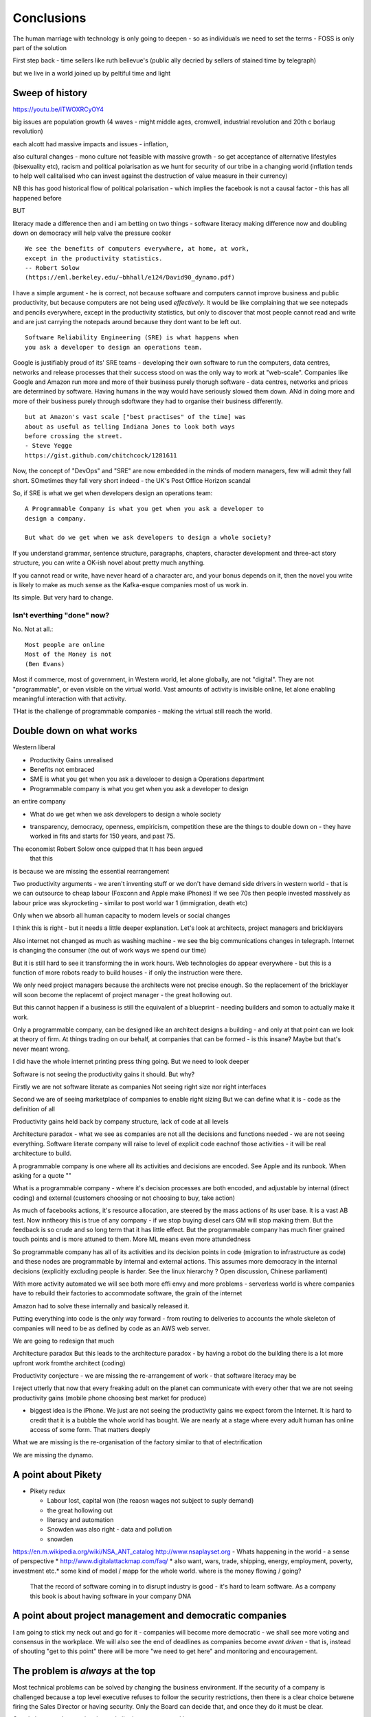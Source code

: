 ===========
Conclusions
===========

The human marriage with technology is only going to deepen - so as individuals we need to set the terms - FOSS is only part of the solution 


First step back - time sellers like ruth bellevue's (public ally decried by sellers of stained time by telegraph) 

but we live in a world joined up by peltiful time and light 

Sweep of history 
----------------
https://youtu.be/iTWOXRCyOY4

big issues are population growth (4 waves - might middle ages, cromwell, industrial revolution and 20th c borlaug revolution)

each alcott had massive impacts and issues - inflation, 

also cultural changes - mono culture not feasible with massive growth - so get acceptance of alternative lifestyles (bisexuality etc), racism and political polarisation as we hunt for security of our tribe in a changing world
(inflation tends to help well calitalised who can invest against the destruction of value measure in their currency)

NB this has good historical flow of political polarisation  - which implies the facebook is not a causal factor - this has all happened before 


BUT

literacy made a difference then and i am betting on two things - software literacy making  difference now and doubling down on democracy will help valve the pressure cooker 



::

    We see the benefits of computers everywhere, at home, at work,
    except in the productivity statistics.
    -- Robert Solow
    (https://eml.berkeley.edu/~bhhall/e124/David90_dynamo.pdf)    

I have a simple argument - he is correct, not because software and
computers cannot improve business and public productivity, but because
computers are not being used *effectively*.  It would be like
complaining that we see notepads and pencils everywhere, except in the
productivity statistics, but only to discover that most people cannot
read and write and are just carrying the notepads around because they
dont want to be left out.

::

	Software Reliability Engineering (SRE) is what happens when
	you ask a developer to design an operations team.

Google is justifiably proud of its' SRE teams - developing their own
software to run the computers, data centres, networks and release
processes that their success stood on was the only way to work at
"web-scale".  Companies like Google and Amazon run more and more of
their business purely thorugh software - data centres, networks and
prices are determined by software.  Having humans in the way would
have seriously slowed them down.  ANd in doing more and more of their
business purely through sdoftware they had to organise their business
differently.

::

	but at Amazon's vast scale ["best practises" of the time] was
	about as useful as telling Indiana Jones to look both ways
	before crossing the street.
	- Steve Yegge
	https://gist.github.com/chitchcock/1281611


Now, the concept of "DevOps" and "SRE" are now embedded in
the minds of modern managers, few will admit they fall short.
SOmetimes they fall very short indeed - the UK's Post Office Horizon scandal


So, if SRE is what we get when developers design an operations team::

   A Programmable Company is what you get when you ask a developer to
   design a company.

   But what do we get when we ask developers to design a whole society?


If you understand grammar, sentence structure, paragraphs, chapters,
character development and three-act story structure, you can write
a OK-ish novel about pretty much anything.

If you cannot read or write, have never heard of a character arc, and
your bonus depends on it, then the novel you write is likely to make
as much sense as the Kafka-esque companies most of us work in.

Its simple.  But very hard to change.

Isn't everthing "done" now?
===========================

No. Not at all.::

    Most people are online
    Most of the Money is not
    (Ben Evans)

Most if commerce, most of government, in Western world, let alone
globally, are not "digital".  They are not "programmable", or even
visible on the virtual world.  Vast amounts of activity is invisible
online, let alone enabling meaningful interaction with that activity.

THat is the challenge of programmable companies - making the virtual
still reach the world.


Double down on what works
--------------------------

Western liberal 

* Productivity Gains unrealised
* Benefits not embraced
* SME is what you get when you ask a develooer to design a Operations department

* Programmable company is what you get when you ask a developer to design
an entire company

* What do we get when we ask developers to design a whole society

- transparency, democracy, openness, empiricism, competition these are the things to double down on - they have worked in fits and starts for 150 years, and past 75. 

The economist Robert Solow once quipped that   It has been argued
 that this
is because we are missing the essential rearrangement

Two productivity arguments - we aren't inventing stuff or we don't
have demand side drivers in western world - that is we can outsource
to cheap labour (Foxconn and Apple make iPhones) If we see 70s then
people invested massively as labour price was skyrocketing - similar
to post world war 1 (immigration, death etc)

Only when we absorb all human capacity to modern levels or social
changes

I think this is right - but it needs a little deeper
explanation. Let's look at architects, project managers and
bricklayers

Also internet not changed as much as washing machine - we see the big
communications changes in telegraph. Internet is changing the consumer
(the out of work ways we spend our time)

But it is still hard to see it transforming the in work hours.  Web
technologies do appear everywhere - but this is a function of more
robots ready to build houses - if only the instruction were there.



We only need project managers because the architects were not precise
enough. So the replacement of the bricklayer will soon become the
replacemt of project manager - the great hollowing out.

But this cannot happen if a business is still the equivalent of a
blueprint - needing builders and somon to actually make it work.

Only a programmable company, can be designed like an architect designs
a building - and only at that point can we look at theory of firm. At
things trading on our behalf, at companies that can be formed - is
this insane? Maybe but that's never meant wrong.


I did have the whole internet printing press thing going.  But we need
to look deeper

Software is not seeing the productivity gains it should.  But why?

Firstly we are not software literate as companies Not seeing right
size nor right interfaces

Second we are of seeing marketplace of companies to enable right
sizing But we can define what it is - code as the definition of all


Productivity gains held back by company structure, lack of code at all
levels

Architecture paradox - what we see as companies are not all the
decisions and functions needed - we are not seeing
everything. Software literate company will raise to level of explicit
code eachnof those activities - it will be real architecture to build.

A programmable company is one where all its activities and decisions
are encoded. See Apple and its runbook.  When asking for a quote ""


What is a programmable company - where it's decision processes are
both encoded, and adjustable by internal (direct coding) and external
(customers choosing or not choosing to buy, take action)

As much of facebooks actions, it's resource allocation, are steered by
the mass actions of its user base. It is a vast AB test. Now inntheory
this is true of any company - if we stop buying diesel cars GM will
stop making them. But the feedback is so crude and so long term that
it has little effect.  But the programmable company has much finer
grained touch points and is more attuned to them. More ML means even
more attundedness


So programmable company has all of its activities and its decision
points in code (migration to infrastructure as code) and these nodes
are programmable by internal and external actions.  This assumes more
democracy in the internal decisions (explicitly excluding people is
harder. See the linux hierarchy ? Open discussion, Chinese parliament)

With more activity automated we will see both more effi envy and more
problems - serverless world is where companies have to rebuild their
factories to accommodate software, the grain of the internet

Amazon had to solve these internally and basically released it.

Putting everything into code is the only way forward - from routing to
deliveries to accounts the whole skeleton of companies will need to be
as defined by code as an AWS web server.

We are going to redesign that much


Architecture paradox But this leads to the architecture paradox - by
having a robot do the building there is a lot more upfront work
fromthe architect (coding)

Productivity conjecture
- we are missing the re-arrangement of work - that software literacy may be 

I reject utterly that now that every freaking adult on the planet can
communicate with every other that we are not seeing productivity gains
(mobile phone choosing best market for produce)

- biggest idea is the iPhone. We just are not seeing the productivity
  gains we expect forom the Internet. It is hard to credit that it is
  a bubble the whole world has bought. We are nearly at a stage where
  every adult human has online access of some form.  That matters
  deeply

What we are missing is the re-organisation of the factory similar to that of electrification

We are missing the dynamo. 





A point about Pikety
--------------------

* Pikety redux

  - Labour lost, capital won (the reaosn wages not  subject to suply demand)
  - the great hollowing out
  - literacy and automation
  - Snowden was also right - data and pollution 
  - snowden
https://en.m.wikipedia.org/wiki/NSA_ANT_catalog
http://www.nsaplayset.org
- Whats happening in the world - a sense of perspective
* http://www.digitalattackmap.com/faq/
* also want, wars, trade, shipping, energy, employment, poverty, investment etc.* 
some kind of model / mapp for the whole world. where is the money flowing / going?


  That the record of software coming in to disrupt industry is good -
  it's hard to learn software.  As a company this book is about having
  software in your company DNA

A point about project management and democratic companies
---------------------------------------------------------

I am going to stick my neck out and go for it - companies will become
more democratic - we shall see more voting and consensus in the
workplace.  We will also see the end of deadlines as companies become
*event driven* - that is, instead of shouting "get to this point"
there will be more "we need to get here" and monitoring and
encouragement.


The problem is *always* at the top
----------------------------------

Most technical problems can be solved by changing the business environment.
If the security of a company is challenged because a top level executive refuses to follow
the security restrictions, then there is a clear choice betwene firing the Sales Director
or having security.  Only the Board can decide that, and once they do it must be clear.

Google is currently experiencing a similar issue over sexual harrassment.

Data publication




Fractal Management
------------------

How individuals and teams need to model, monitor, mentor.


- CI and repeatability
- reporting on functionality of running processes
- analysis of inputs, running, outputs
- reporting upwards and outwards
- marketing your code





security (secrets management & auth)
------------------------------------
-- user management / aithentication authorisation
-- FIDO


security (deployment / repeatability)
-------------------------------------


prod parallel
-------------
Modelling



-- plumbing







   


A point about Simplicity
========================


Our golden goal is to keep things simple.

Simple breaks in simple ways, simple is simple to extend and improve.

Its not that simple is *easy* - often it is the opposite of easy, or quick.

But simple wins out over time. Simple gives great ROI.

I throughly recommend listening to Rich Hickey on this subject (Link)

So please keep in mind - we aim for simple.  Even if our day to day
work pushes us to quick and easy and complicated.  We need to push
back.


Data Mangement  Philosophy
==========================

Data Publishing needs to be a business level function, providing
consistent accurate and timely data to the rest of the organisation is
a vital task.

Like Bezos, can only consume data that is published - and people only
publishbsokething they willing to support

"but i cannot get my job done if "... that's not the problem ... the
problem is clean data

it's like security - it's a priority or it is not.








.. rubric:: Footnotes

.. [#f1] The linked essay is by Eric S Raymond and is almost two
   decades old, and lays out an important philosophical difference
   between how open source software gets developed (in a mad press of new
   things being tried out) and how cathedrals are built.  The cathedral
   builders have tried to learn from the bazaar, and concepts like Agile
   are helping (a bit) but building software in our modern day
   institutions is still frustrating.  As software eats the world, it
   will find politics and push back.


Leassons from Amazon
--------------------

Using SteveY's rant

we see
1. API SOA is the right way

2. lots to learn from amazon

3. that testing is an interesting apprpach - QA and unit tests lie on a
spectrum, and that have solid production monitoirng is effectively having solid testing.  I go for doctests and QA tests as the right balance - too much mocking is too much mucking about.  You seem to get concetpually the right level of breakdown. not the level for your testing tool.  Having more test code than actual code is *not* a positive.

4. also interesting view on coase - not merely size of pizza team, but
reuse of code as a metric of organisational cohesion - start up to spreadeagled.
Lots of companies have many ways to do same thing.  But there should be one right way to do it. Look at xkcd cartoon - 14 different standards.  A cohesive org has one common standard - by fiat or by discussion.  If an org is happy to allow many flowers to bloom to find the right way then frankly its a community not an atomic unit.



Kaizen vs Kaikaku
-----------------

Run the company vs change the company

Incremental change (AB testing) vs Radical change

WHy not SaaS
------------

BEcause I *should* be able to do:

::

   authenticate('mycompany')
   for employee in get_all_my_employees():
       if employee.isTimesheetComplete:
           approve_payroll(employee)
	   send_payment_to_bank(employee)
	   send_email_to_employee(employee, template="youarepaid")

Now, there is a lot of noise about IFTT and all the SaaS providers and
so on but - they are wrong.

The above is the *right* way.

It just is.  You know it is.


Operations
----------
Severity Levels
usually maps to customer impact

(Apologies to Abraham Lincoln)

* All of the people cannot use all of it, all of the time
* All of the people cannot use some of it, all of the time
* Some of the people cannot use all of it
* Some of the people cannot use some of it
* Some of our capacity or redundnacy is lost, but no people are affected
* Everything Else

Is like a DefCon - actual *action* is required and defined and taken
(ie customer support portal is updated, these people are notified.)

This is *still* a programmable company - only we did not programm it
to deal with this situation and so it needs to be worked *on* not *in*


Politics and software
----------------------

- new economics becoming clearer - the neo-liberal consensus seems agonisingly wrong in Africa and just misguided post 2008
Open source - oss4gov manifesto



I argue that we are seeing three trends coming together

- coaseian ideal firm size is shrinking. Look at Bank of America/google.  Challenger banks etc. Yes vast scale matters - but at a certain point all business transactions are entries in a shared ledger. Remind you of something.


I don't think we are there yet. Ledger technologies don't scale to the level we care about punlically. But internally we are there.  But so was email before internet - the big win for electrification was the dynamo. 

- faster feedback on customer likes - wants in tech firms. Killing lions, cutting through beiraicy (end of project managers) 
- most projects are co-ordination - but code is self co-ordinating - programmable company is a non-project company

A programmable company is one where the current decisions are encoded in software

So let's imagine we take a decision on a project - this must mean a chnage to something (else it's a rubbish decision) so we record 

- what was decided
- why it was decided
- how to judge its success

This is a series of commits / changes across the base - from change to monitoring system to commits on the codebase 


Summary

If you are not coding, start
If you are not replacing whole projects with code that checks if other code is doing what it's supposed to, do that
If you are not migrating to a serverless, run anywhere model (with server-led for some highly optimised areas) do that
If you are not using crypto-signed ledgers everywheee internally do that
If your companies actions, reactions and decisions are not in code, do that
If you cannot do what if analysis on your company's defining code, do that




Steam factories and the rise of electricity
Steam factories ran to a central Rythmn, a single shaft ran from the vast engine across the factory floor and cranks attached to it. Everyone worked to the engines ryhtmn, physically located along the shaft

Toyota quality cicrcle simply could not be invented.



Culture 
Ok it's not the dog whistle version here - genuinely

Discuss economic changes (ha join Chang) - the reworking of world economic theory from neon liberalism after 2008. It is highly likely to undergo changes in western world

Now the software that is written is ireducably connected to culture it came from- the liberal hippy anti government culture of Berkeley has had enourmous impact (beards and gpls)
What is impact of Indian and Chinese culture - hard to say from outside. Some ideas are possible - less regexs, 

But open gov is almost a democractod imperative
I push Oss4gov but I need it funded by right wing maniacs


Steven Soderburgh shots his films on iphones - he does camera and editing "two more conversations Indont need to have"

It's this speed of decision making and reduction in friction that programmable company aims to produce - but it runs up against bad decision making of start ups in ethics feee regulation free environment 

OSS funded by EU
https://www.zdnet.com/article/eu-to-fund-bug-bounty-programs-for-14-open-source-projects-starting-january-2019/

Facebook and radio lab podcast
expand a lot
Centralising has lead to trying to moderate at billion people scale - this leads to facebook moderation currently at 16,000 people looking at a million flagged items a day

Facebook is not the problem - just a symptom 
-------------------------

The issue here is fundamental to the Internet - it's not Facebooks "fault" - although they turned it up to 11.  The issue is that facebook in particular and the internet in general allows one person (or a small tribe ofnlike minded people) to publish and disseminate their point of view their philosophy their truth to millions or billions.  This in some cases is wonderful- arab spring perhaps

but looking at democracy i elections the main rprblemnwith fake news is not Russian interfeeemce - but that american citizens can spread their own fake news - trying to end the world to their biases.  it sounds like democracy and freedom - but is the freedom to shit all o we everything really a benefit to society? 

when do we shut down freedom? When someone yells fire in a crowded theatre? and if we can shutdown freedom for the good of society - just how different is that sentence from every dictator ?

The answer is IMO the court system and the law.  

I think we may need laws on debate - on facts and opinions in law? 

Look at the actions of law firm in shutting down rumours of gay mcAlpine 

The next issue is that facebook should not be making policy on what is or is not truth or acceptable in an election.  Fundamentally that's a lot of power for an
unelected 36 year old to have - and facebook asks to be regulated so that it places the problem back where it belongs - with politics.

this is feasible for one jurisdiction like the us - and more complex for jurisdictions like western democracies but it's being sorted - basically be omg a balkanised facebook ( which implies that local based social media like next door.con will be good trades).  does this mean we won't see d so tact spread through social media? no.  it will be a publicationnplatform - like that of mexican gang war photos. it will have the truth in it.  but it will be controlled by local jurisdictions and culture.

it will be a lot easier to keep that local - even if we lose a lot.

but can we see international jurisdictions changing? europe is the great hope here - 

the trade off between better (western cultural) norms (!) and raising the floor and being able to deal with granularity 

It most reminds me of the rowntrees model village - where they tried to make perfect community
Which is nice but it did not work for everyone and it chafed a lot and eventually people moved out because they wanted different freedoms - 

walled garden is nice but if you cannot build on the garden and create your own house and community then ... you will eventually outgrow it


https://en.m.wikipedia.org/wiki/Jacques_Ellul
 
Christian anarchist - eschew violence and eschew the state.

But real world does not? 

paradox? 


Discovery, advertising, profits and agents
-------------------

So, we are seeing the unbundling of advertising and discovery (review sites perhaps are a form of discovery as is other people recommendations)  Advertising used to be both

Pretty much all tech firms are advertising based - google and facebook obv but amazon has almost as much profit from ads on its own site as aws (https://www.ben-evans.com/benedictevans/2020/9/6/amazons-profits)

But, libertarian pateism suggests we don't need that much stuff, and i suggest we will be guided by agents regulated to have our interests up front - so advertising to us won't be acceptable. 

So agents will become a form of discovery - with some form of regulated product review process and standards orgs.

Solving the review process??? 



Stop blaming technology for decisions by corporations and governments
-----------------------

Guns do kill people. 
But the person pulling the trigger can decide which person to kill for good or evil (usually it's bad whatever but you get the idea)

cf Monsanto https://www.vice.com/en_ca/article/nnkqn7/mutant-food-and-the-march-against-monsanto

democracy in companies
----------------------
https://news.ycombinator.com/item?id=24448003
https://news.ycombinator.com/threads?id=lifeisstillgood#24462466

Facebook strategic reasons for sharing data 

https://www.theregister.com/2018/12/20/facebook_disaster/


Facebook regulation
-------------------

Social media is just a way of surfacing and punting all the loud drunks in bars across the land - it's not causing boorish arseholes it's just counting then (and some degree of encouraging by helping them find each other)

solutions: 
regulation 

but do we use social media as a forcing function to get international co operation ??? seems dubious at best - strategy is to beshinomgnbeacon of democracy freedom and wealth 

algorithm changes - drop boron rods into the algorithm - 

force citation 

Wikipedia as a surprisingly good example 
- how to regulate like wikipedia? 

ultimately it has to have good faith intentions.  and cost to punish bad faith lower than not

Problems with PageRank
----------------------

Facebook and youtube etc are aggregators - and a problem with Pagerank leads to a global feedback loop - that google (the essential search engine) assumes that a *domain* that has high quality in one location has high quality across the board.

So facebook.com/newyorktimes is seen as good content by google.  And then facebook.com/grotmoron gets that same level of google juice.

This means that if you want your web page to be found by google it is waaaay better to put it on facebook than on your own domain

this leads to positive feedback loop for aggregators and a negative one for the domain based internet (which is how it is designed)

but this is a flawed google (search engine) view - in other words facebook is assumed to be guaranteeing quality of all its content - which effectively makes it a publisher (the big radiolab discussion on moderation at scale)

so some form of regulation for search engine seems sensible - ie something in robots.txt that tells you the site structure and site governance (ie this bit we publish, this bit is platform


Software Socialist
------------------

We live in utopian socialist society


Some thoughts 
https://youtu.be/52yu6hA_k2Y
- gunpowder empires (russia, china, ottoman) - where just having gunpowder enables hierchy to dominate
- this hierarchy failed in europe as we lived in state of total war
- like japanese
- but that meant our society has to be more equal - hierarchies were less steep
- so when 

comparing christianity to aztec - no cannibalism, able to survive plagues (ps aztecs had no cattle so basically cannibals)

but cannibalism and sacrifice meant destruction of means of production 

we only took off after stopped slaughtering cattle in winter else they would starve (turnips )

But basically a socialist society where we share most is most stable in times of shock - as we approachbsungularity guess what we will have

and how have we handled covid - sharing community sacrifice for common good.

the direction is clear


VC funding is just ensuring nice middle class life not threatens when trying to build company

But point of (most) companies is not wealth creation (!) - Facebook just took ad revenue from Fifth Avenue
Amazon just moves sales from Walmart to amazon

But the organisational changes needed to achieve this are profound and deep - building amazon was an amazing acheieneltnt - and it is in the organisational format that government follows - government invests stem for long term wealth creation (new forms tech) and business takes that invention and innovates new product forms and new organisational forms to distribute the created wealth (or rather wealth only creates when it is distributed)

As such my predilection got expenreinifn with governance forms in organisations - why Debian is a bigger idea than its distbuttion


social media - it turns out that social media was actually public publishing - (Zuckerbetgs pivot to person to person messaging) - and that newspapers were curators of publishing - journalism was about deciding what gets putinot oublic sphere.  

democratic journalism is important - social media was a way of allowing people to publish something important  (mexico drug wars) or crap (influencers) - somehow we need good ways to find facts and raise them to consciousness - a backlog of issues and a store of facts

GOvernance
----------

As software eats the world it becomes part of the world - and so becomes *regulated*.
Software regulation is now just *politics* - its hard, complicated and needs
compromise and being infomred and active.


We start with a utopia - the CLuetrain manifesto.
And we start looking at privacy (ie secure / closed)
Governance of software starts to become part of the process of SDLC
Risks and controls is an essential part of any applications services - 13th factor in 12 fctor apps

Governance and territotries and culture and events
--------------------------------------------------

If we can build products tailered to exact personal preferences, we
can also tailor products to countries laws and regulations.

The question is how much should we? How much is use of Whatsapp or
twitter a driver of social change (just as bicycles, trains, love
letters in postal service and Sears selling to american blacks).  It
becomes a question of choosing your balknisations?

Facebook newsfeed - just another media channel?  Filter bubble - not
as bubble as it used to be? (research) Behviour targetted ads vs
context targetted ads - howo well is duck duck go doing?  Fake News -
there has *always* been fake news. its just we were not listening to
every stupid pub conversation.

NYTimes::

Two months before the 1990 P.G.A. Championship at Shoal Creek and six years after the club hosted the 1984 P.G.A., Mr. Thompson responded to a question from a reporter for The Birmingham Post-Herald about Shoal Creek’s membership, which included Jews and women, by saying, "We don’t discriminate in every other area except blacks."

https://www.nytimes.com/2010/10/29/sports/golf/29thompson.html

Yeah. We used to only see this shot if it made it into the NYTimes - now it's everywhere.  This is good because the amazing stuff is everywhere, it's just that the diamonds in river of shit metaphor still
leaves a river of shot. one day they will learn - this is cultural colonisation that white men complain about.  







Opportunities - MOOP, agent moderated life, what about an app that
says "hey, you know that comment your friend just made about Flat
Earth. Majority of scientific opinion accepts earth is a sphere
floating in space - here is a photo".  Or "You know your father just
said Gays and Faggots will burn in Hell, here is ... well you get the
point"

Imagine not merely access to all the world's knowledge, but access
mediated by a Medical-level ethically driven moderation.

But what if it is not ethically driven? How do we know what is being told to us?
This should itself be extractable.



The new socialism - of the character
---------------------
https://news.ycombinator.com/item?id=19661601

Companies will chnage to be more open because the benefits of the MOOP

Look at graduates of today - well adjusted renaissance people with little desire / experience to kill maim.

Was this how we imagined the future in 1800? No - yet we are what changed more than the world - we could not take the 1750 mindset into a car / modern world - it's not a question  of technical skills - it's about character and attitude 

it's basically why putin cannot take his country further - it's the reason the drunk cannot crawl out of the bottle.

It's about choice. 

Keanau would know 



Science funding and support
----------------------------

Are we seeing drop off in support for science and technology? Well, poets don't tend to compose eulogies for scientists buried in st. paul's very much like Newton? (maybe hawking?)

We are seeing explanation exponent change

what makes rocket ships go up - funding makes rockets go up - no bucks no buck rogers.

Funding comes from support - which comes from understanding why the next step counts - this is education

I am doing important experiments for kids and Inam 500 years behind !!

education funding comes first 

Everything is getting unbundled again
---------/---------

Education - michael munfer and university life and university education
(buying access to city and to classmates and to the subsequent signalling) 

Different ways of applying drive chain to different vehicles (car and motor home) 

https://news.ycombinator.com/item?id=24336003




Statistical socialist
---------------------
I am a statistical socialist - i believe that every human being born in the planet is born within a narrow normal distribution for all of their attributes - intelligence, height, weight, good looks and sexual size (!) - and where their life outcomes are greater than the range of their distribution i believe those outcomes are influenced more by structural and systemic factors, and then by their character 


Rise (return) of curation
--------------------------
Death of the newsfeed 
https://www.ben-evans.com/benedictevans/2018/4/2/the-death-of-the-newsfeed
Newsfeed is going as facebook signals peer to peer focus (snapshot stories taking their toll)
But this implies rise again of journalism - who do i follow which leads to newspapers with opinions - but at least they are open accountable opinions (cf murdoch scandals) 

Position on platform vs search vs responsibility 
-------------------------
https://news.ycombinator.com/item?id=19446511
https://news.ycombinator.com/item?id=19406733

AI Auditing
------------

https://www.ben-evans.com/benedictevans/2019/4/15/notes-on-ai-bias?utm_source=Benedict%27s+newsletter&utm_campaign=80ec9639df-Benedict%27s+Newsletter_COPY_01&utm_medium=email&utm_term=0_4999ca107f-80ec9639df-70375349

It's going to be around picking out sample bias really really well

Seems to me to create multiple models using random selections of same training sets and then see if models come up with similar answers - can build statistical models around that.

find a statistician??? 

Predistribution
---------------

Roberto Unger - changing the market structure of it is unfair so that redistribution is not always swimming up stream

"A billionaire is an example of market failure" (me)

Progressive politics seems to be engaged in harm reduction for their opponents 

Brexit
------
The big takeaway here is the constraining of executive powers on international scene - Uvettee cooper oliver lwtwin bill - seen in congress refusing to ratify treaties with dubbya - this is greater recognition of gloablisation - not just trade between boundaries but with services and regulation a merging and porous nature of boundaries  - and a search for legislative approval - a search for democratic approval against executive power - truly reflecting the new power balance infra companies 

SICP for orgs
-------------
Structure and Interpretation of Programmabke Companies 

The Big Ideas
-------------
We have well tested ways of using science to discover facts

we have ways of using engineering science to discover facts about machines

we are starting to use those lessons to run software system
then we shall use same engineering and statistical principles to find facts on the rest of the pyroamid - how to better run organisations 
and then societies

and we shall do so if we choose the right metrics to be guided by

and see david kings handling of foot and mouth - two days and it turned around by using what epidemiologist saw as simple 


Tech and economics drive certain things
- shakespeare was not a tech change but an economic change - the cities were now big enough to support a permanent home (cf spanish similar person and wembley arena, and the first writer of all those ideas ) 
themes
- how does software fit into society
what are the changes coming? micro and macro - nuclear war with korea or opioid crisis, prison crises

maybe software can help us identify and follow up on the small the micro, the forgotten

the promise of moop 

software must be part of democratic institutions and support the effectiveness of those institutions
- new forms of journalism after disruption the old






Norvig on lips python and sdlc 
https://news.ycombinator.com/item?id=1803815


lessons from moore's law
just keeping the growth rate high has cost economists (see freakonmocs) has increased 25 food since 1965 - just to maintain growth rate

this is an example of cost of r&d

- Two cultures of software
https://news.ycombinator.com/item?id=15824833
safety critical and time/budget/market driven

interestingly this is the regulation driven world too - 


weird working shifts - just in time manufacturing demanded just in time labour costs - shifting the risk from corporation to labour force 

it's a choice !!! 


- eff is arguing tweets are free speech and if government publish information through them then they cannot block people

https://www.eff.org/deeplinks/2017/11/when-officials-tweet-about-government-business-they-dont-get-pick-and-choose-who

this is huge - mega huge. it's implications run outrageously deep and completely fuck most social media business models. nice

this is part of the ultimate utility-ideation of anything we find socially useful - roads to electricity

and it has implications on the kind of software development approach needed too (reliable vs agile) 

Poker lessons for life
http://m.nautil.us/issue/55/trust/the-resulting-fallacy-is-ruining-your-decisions

given a fair coin we can know the probability of heads to .5, but we cannot know the next outcome.  so we can place bets on 2/1 but we should not let the outcome upset us

focus on the process, so the outcomes eventually fall our way - it's a process of building a house advantage 

software enables us to more consistently run the process (think software in finance) and increase our throughout this increasing chances of total number of heads 


brexit and regulatory alignment 
there is a presumption that regulatory distinctiveness is beneficial - that we would offer something special

it's hard to imagine what - we all want iphones and advanced composite materials or biotech medicine - and the benefits of common open protocols in those areas are manifest, and the obvious adavantages of being a new different  one are minimal

using Amazon queu services
Not the GP author, but he's talking about using 4 different AWS services in a particular architectural pattern. SNS topics give you a triggering mechanism to start the long running task. Step Functions give you light-weight flow control and state management, but don't directly perform any interesting work. Instead, the step function steps can invoke Lambda functions or jobs in Elastic Container Service to do the actual work. When they finish, the step function can move on to the next step or retry things as needed

https://news.ycombinator.com/item?id=15895863#15897502

integrity is hard

don't aim for perfect - aim for above average and lots of opportunity to improve


Standardised Programmability of the world
- educationnprotocols
- parental controls onnnintendo switch and TVs
etc


Agile
https://youtu.be/a-BOSpxYJ9M
Pragmatic Dave on creation agile manifesto

Do our gov do open catastrophic planning stress testing - or if food supplies fail ...


http://www.collaborativefund.com/blog/the-psychology-of-money/investing basics


Everything as a service
https://stratechery.com/2016/everything-as-a-service/


AI cannot see black peoples 
http://newsblogs.chicagotribune.com/race/2009/12/hp-webcam-colorblindbut-not-in-a-good-way.html


Major fault lines no longer left vs right (social vs ?) but open v closed and default the same rules / regs and default different rules regs (see brexit / federalism) 


The new organisational form



Digital Advertising and the NSA 

this is "getting carried away with data"

It stopped being advertising some time ago (ad vert - latin /old drench make aware of)

This is an best and informative role -  rand awareness etc. yes it was inefficient but the ability to serve a different t advert to every person aka cambridge analytics is  it advertising - it's something else - behaviour driven point of sale prompting 

So i hate those supermarkets that put little sweets in front of the checkout  - you, CEO of asda, have just decided to make me disappoint my child and guard tee i say no five times - for and extra few pence if prom then if i cave - and oh yes dental cares and liver dies

But not this fucking rack of sweets can follow me around my whole digitisl life, shuffling sweets with lawnmower parts, new shirts and so on.  nothing I want nothing laid out for me in an informative or curated way  - just random shit

And this is Poor Tech. it is possible to curate the products of the world - to add age then in their use to me, to analyse my digital behaviour and drop a twenty second video explaining why the Park would be a great day out, suggest a list of sandwich fillings available on offer at tesco and remind my facebook group that the weather is not taking and i will be there about 13:00

That's the sort of useful stuff we want

the rest of the crap you can keep 


- advertising is just slow subscriptions sent to someone else 


The new coasian equilibrium 
----------------------------

My conjecture is that firm size will now be determined by the ability to let the firm run without change - steady state. the software itself can reprogram itself (only to its own regulatory and business limits) 

human change determines the 

human managers ustifiy their jobs on changing the company - but profits come form
steady state operation a


Antitrust As Allocator of Coordination Rights
UCLA Law Review, Vol. 67, No. 2, 2020


as firms get smaller we need to adjust the meaning of anti trust (and
the issue of "everything is insider trading" or SEC as regulator of
last resort)



Measuring Outcomes
see accelerate but basic thing we want to do is have a commit of code, linked to a ticket, and that links to *expected* changes to known business kpis - for example sales funnel or speed of production of the accountancy report or ... so to prove it value in business need to measure business outcomes like we measure graphemes 

this is my next book - measuring impact on business outcomes 



Heyak and Moops 
---------------
Hayek has technologist driven societies - but not technology determined - we will have surveillance technology but how we use and live in it matters

MOOP is medicine - putting rights and indeed the best interests of the patient first - it is for us to choose how to - be more open more transparent more 

We have a poor record of fighting wars of freedom as a species - but being a shining beacon seems to work better 

Shelter under our guns but build your own society
 

Dissonance and Programmabke company
----------------------------

Programmable company offers the idea of a fast reacting company able to put manoeuvre completions

But 

Most organisations contain within them enormous dissonance e or hypocracy - and manage that through not explicitly stating or deciding one side vs other

Software won't let you do that

you will have to decide

The old "kill driver or little girl" is first part. What bout bribery. What about use of lithium cobalt from congolese mines.  What about ??? 
 


Imprimatur 
----------
The problem with youtube is the name youtube.com

it lends credibility to a video hosted 

it pretends to give video hosting but then hosts the surround on youtube .commso you cannot tell crap from not

if everyone had to run their own domain and youtube literally hosted in an ifeame then much of the problems would be solved - who would go to "backwoodsnazi.com" for videos on donald trump

the problem is we no longer have address - it's like everyone is available to talk to. whereas it was just a big town square now it's a big town square and everyone wears a youtube mask so you cannot see who they are

we used to have a mainstream based on the weighted distance of travel from "normal" thought - a sort of gravity of ideas and world view

but we have flattened the gravity
this is bad - society used to work on we all agreed where gracvoty was - we all knew the most mass coase we were there.  Sometimes we needed mass movements to help fix things like civil rights.  but at least it was obvious it was going on

now ... we cannot tell where gravity is because any idea carries same weight - because it is equally easy to get to.

free speech needs to be weighted - and skeptics needs to be taught.

so we need to make ideas harder to reach? seems dubious.


Far Far Beyond Facebook
-----------------------

Facebook and Google are, with some wriggle room, advertising billboard companies - like wikipedia they won't run out of pages 

But this is just the beginning

Software and the platform of the internet is beginning to change everything - we think for the ... fairer 

https://news.ycombinator.com/item?id=23783871

Just look - as incidences of abuse occur they are recorded and cataloged and noticed

And where reality is at odds with perceived reality things start to change - even something as deeply ingrained as segregation in USA

Curate or extreme
-----------------
facebook - top ten articles each week kevin ruse nyt- right wing articles popular 
if fb does not curate it will get dragged by users - in USA that's to the right - it may be diff on spanish speaking site but the algorithm will learn what used want and drive more people off

or just become what should be - postings by your friend - xmas cars list 

In Ghosting the News by () she showed that local US governments that have strong local newspapers have lower borrowing costs - because they can get away with less corruption and so are more trustworthy - we need the watchdog role.

Other issues around curation
-----------------------------
https://news.ycombinator.com/item?id=23881315

Also  on same podcast, people were not aware that their congressman had been indicted for insider trading. They did not get local news on tv or newspaper but via facebook etc.  So there is a need for facebook citation algorithm to be better serving democracy

this can be fairly easily achieved with regulation similar to UK public food licenses

but also a algorithm  that allows following curated editors (ie bbc news feed) and allowing meta citation - popping up more highly meta news feeds 

Meta-curation
--------------

We want more competition in the field (for example we want more completion on twitter so that one hack does not threaten national security - see schneier on july 20 jack)

The feed algorithm will become regulated and politically hijacked - it will need to have an open solution so that while personalisabke it is also curated and regulated - hard to do but feasbikle - like choosing which newspaper to read you choose which set of lies to believe


Scale scale scale
-----------------
What really makes difference in valuation is scale of the market today - 4/5bn people? facebook has 50% of market (really - has in what sense ?)

The scale of dealing with certain things is enormous and we have few tools - double down on democracy 


The death of Neo Lineralism 
---------------------------
rethinking capitalism - need a new vision

Politics modern not have much of a vision - but slowly economics is recovering and finding new 

- libertarian paternalism 

We can see a new software enabled world guided by more accurate maps of our behavioural world

It can be one of greater egalitarianism (70k each remember) but it is something we need to build the technology, ensure the regulation is in place and always guide the car 

sadly there is not automatic driving for the politics journey 


Big companies the world
over
--------------------
https://www.tbray.org/ongoing/When/202x/2020/07/23/Not-an-Amazon-Problem

Fixing a amazon is like fixing the East aindia company - it eventually took the government to take over its role with different incentives and vague idea of fairness and decency and slowly eroded - that and ghandi 

The economy is not what you think it is
---------------------------

it's not GDP - measurement issues 
productivity - you cannot measure online banking in GDP cos it has not a cost like a human teller 


Against UBI
-----------
Neo liberal tosh
you cannot use it to pay for collective public services - UBI won't pay for a bus service to your town or for better schools

we need to choose the common decent floor - schools and transport and food and pay for it through decent wages and smart public works - avoid the car first

what about the world where jeff bezos owns everything and the factories are robots.  Maybe ... we face that then 


Also if MMT is right (seems like it) then government can simply use its printing power to purchase all unemployment in the economy - effectively UBi but done through employment and is a safety net plus allowing gov to build public goods - working in terrible job - hey go work for the gov on minimum wage building a road 



The decreasing returns to scale of saas apps
-----------------------
This is why Devmanual is a good idea
look at gitlab image 


Regulatory minimums and devmanual
-----------------------
https://www.ben-evans.com/benedictevans/2020/7/23/regulating-technology?utm_source=Benedict%27s+Newsletter&utm_campaign=784a6d6e7b-Benedict%27s+newsletter+issue+346&utm_medium=email&utm_term=0_4999ca107f-784a6d6e7b-70375349

How to regulate tech? 
set up best practises like devmanual and move forward? 

Also territories are going to have to find whose rules apply? is apple or amazon as big as they can get or do they have to break up to serve their different teritories? For apple making hardware that will be somewhat easier but privacy rules and data demands will likely have to split - just to be able to keep to certain demands for hosting of data 

but amazon could see real splits - workers rights and so on will make consistency harder ?? 

And we shall have to see how conflicts in regulations are played out - who decides ultimately - The eu court? Brexit showed that a lot of people in a nation don't like those ideas or don't trust the federalising ? 

Regulation and security
- the report on russian interference on british elections basically showed the security services dropping the ball/asleep at wheel

this won't happen again - but let's look at known security incidents in big tech - twitter has saudi employees working for saudi agencies. twitter big hack is huge wake up call.

At some point the security services will enforce minimum security standards on big tech - possibly full sdlc.  but the basics will be hugely crippling impact for example inability to change products to meet demand.

but what rules get applied - can the CIA trust a chinese national on the Support team? 

It is worth nothing that a smartphone is carried by every person is a spying device and a encryption and identity device.


IOT and open software - the hill to die on
-----------------------------

https://news.ycombinator.com/item?id=24023787



Advertising is dead
--------------------
Both ends are losing money 
Facebook trying to do attribution but that's not the same thing
brand advertising 
advertising is wrong model - it was a brand advert and signal (arbitrage shanks).  but online advertising is mixing up
- discovery
- search
- advertising

Review sites are most powerful thing - facebook should overwhelming win but some sort of near field smart app and and a rfid chip review site will be awesome socks

MOOP - what happens when users of the "app" become better, more sex more money happier children? everyone will want it - this is not advertising - this should be a medical app - and regulated as such.  It should give advice under regulation.  And that advice will not be advertisabke - must be privacy law. but we have those. 


Shaping the community
---------------------

Open source code is created by one for the many - and paid for by whom? 

Tithe? 

What about foundations that pay for creation of code in their image - TOR and other sources 



When did software become obviously vulnerable 
----------------------

If any hack made it's way into the mainstream consciousness over the last decade, it was WannaCry. It introduced a mainstream audience to the concept of ransomware and, because of the impact it had on critical hospital equipment, showed just how far software has embedded itself into our society.

timeline :



the historic sweep view, and the possible solution

https://youtu.be/iTWOXRCyOY4

but - all wars and clashes can be solved by .. fairness or social justice - in european sense

global wealth of evenly shared is about 70k each

so how do we democratise ? 

The unbundling of real life
---------------------
https://podcasts.apple.com/gb/podcast/econtalk/id135066958#episodeGuid=http%3A%2F%2Ffiles.libertyfund.org%2Fecontalk%2Fy2020%2FMungerhighereducation.mp3

discusses unbundling of education but it will happen to rest of society as software eats world and online activity / virtual world 

means virtual world will tie more expressly to real world - in a mmoprg the programmers own all the land and rent seeking - but if we agree a means to tie it to land we have degree of control - or rather the domain name is the land - and amazon is just seen as selfridges 

err? 

other issues

farming??? 

What about stock market - the solution to auditors and SEC and so on is to unbundle knowledge - a stock market where all sales and data is released daily is ... going to allow people to trust those they want to trust - cottage industry in spotting fakes (german wirecard) and make shorting an actual thing - money would flow as easily away from short targets as to them 

(major struxturela issue)

add this to bonds - publishing government data in the open 

leads to new forms of journalism 

- it will be rare but if i am right the jet fuel of growth will be irresistible 
